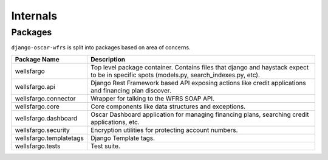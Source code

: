 .. internals:

Internals
=========

Packages
--------

``django-oscar-wfrs`` is split into packages based on area of concerns.

=======================  =============================================================================================
Package Name             Description
=======================  =============================================================================================
wellsfargo               Top level package container. Contains files that django and haystack expect to be in specific
                         spots (models.py, search_indexes.py, etc).
wellsfargo.api           Django Rest Framework based API exposing actions like credit applications and financing plan discover.
wellsfargo.connector     Wrapper for talking to the WFRS SOAP API.
wellsfargo.core          Core components like data structures and exceptions.
wellsfargo.dashboard     Oscar Dashboard application for managing financing plans, searching credit applications, etc.
wellsfargo.security      Encryption utilities for protecting account numbers.
wellsfargo.templatetags  Django Template tags.
wellsfargo.tests         Test suite.
=======================  =============================================================================================
